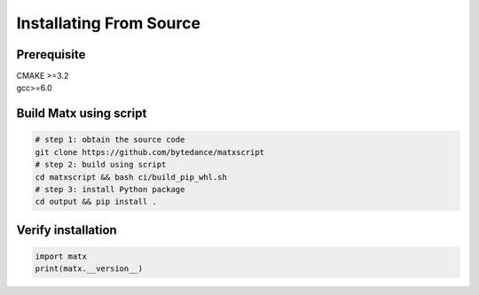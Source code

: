 .. Installating From Source

#############################################
Installating From Source
#############################################

Prerequisite
************************************
| CMAKE >=3.2   
| gcc>=6.0

Build Matx using script
************************************
.. code-block:: bash 

    # step 1: obtain the source code
    git clone https://github.com/bytedance/matxscript
    # step 2: build using script
    cd matxscript && bash ci/build_pip_whl.sh
    # step 3: install Python package
    cd output && pip install .

Verify installation
************************************
.. code-block:: python3 

    import matx
    print(matx.__version__)


